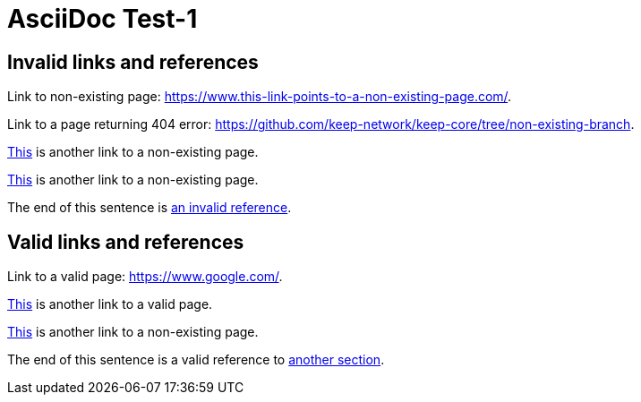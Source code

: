 = AsciiDoc Test-1

[#invalid_links]
== Invalid links and references

Link to non-existing page: https://www.this-link-points-to-a-non-existing-page.com/.

Link to a page returning 404 error: https://github.com/keep-network/keep-core/tree/non-existing-branch.

https://www.this-link-points-to-a-non-existing-page.com/[This] is another link to a non-existing page.

link:https://www.this-link-points-to-a-non-existing-page.com/[This] is another link to a non-existing page.

The end of this sentence is <<invalid_links,an invalid reference>>.

== Valid links and references

Link to a valid page: https://www.google.com/.

https://www.google.com/[This] is another link to a valid page.

link:https://www.google.com/[This] is another link to a non-existing page.

The end of this sentence is a valid reference to <<invalid_links,another section>>.
